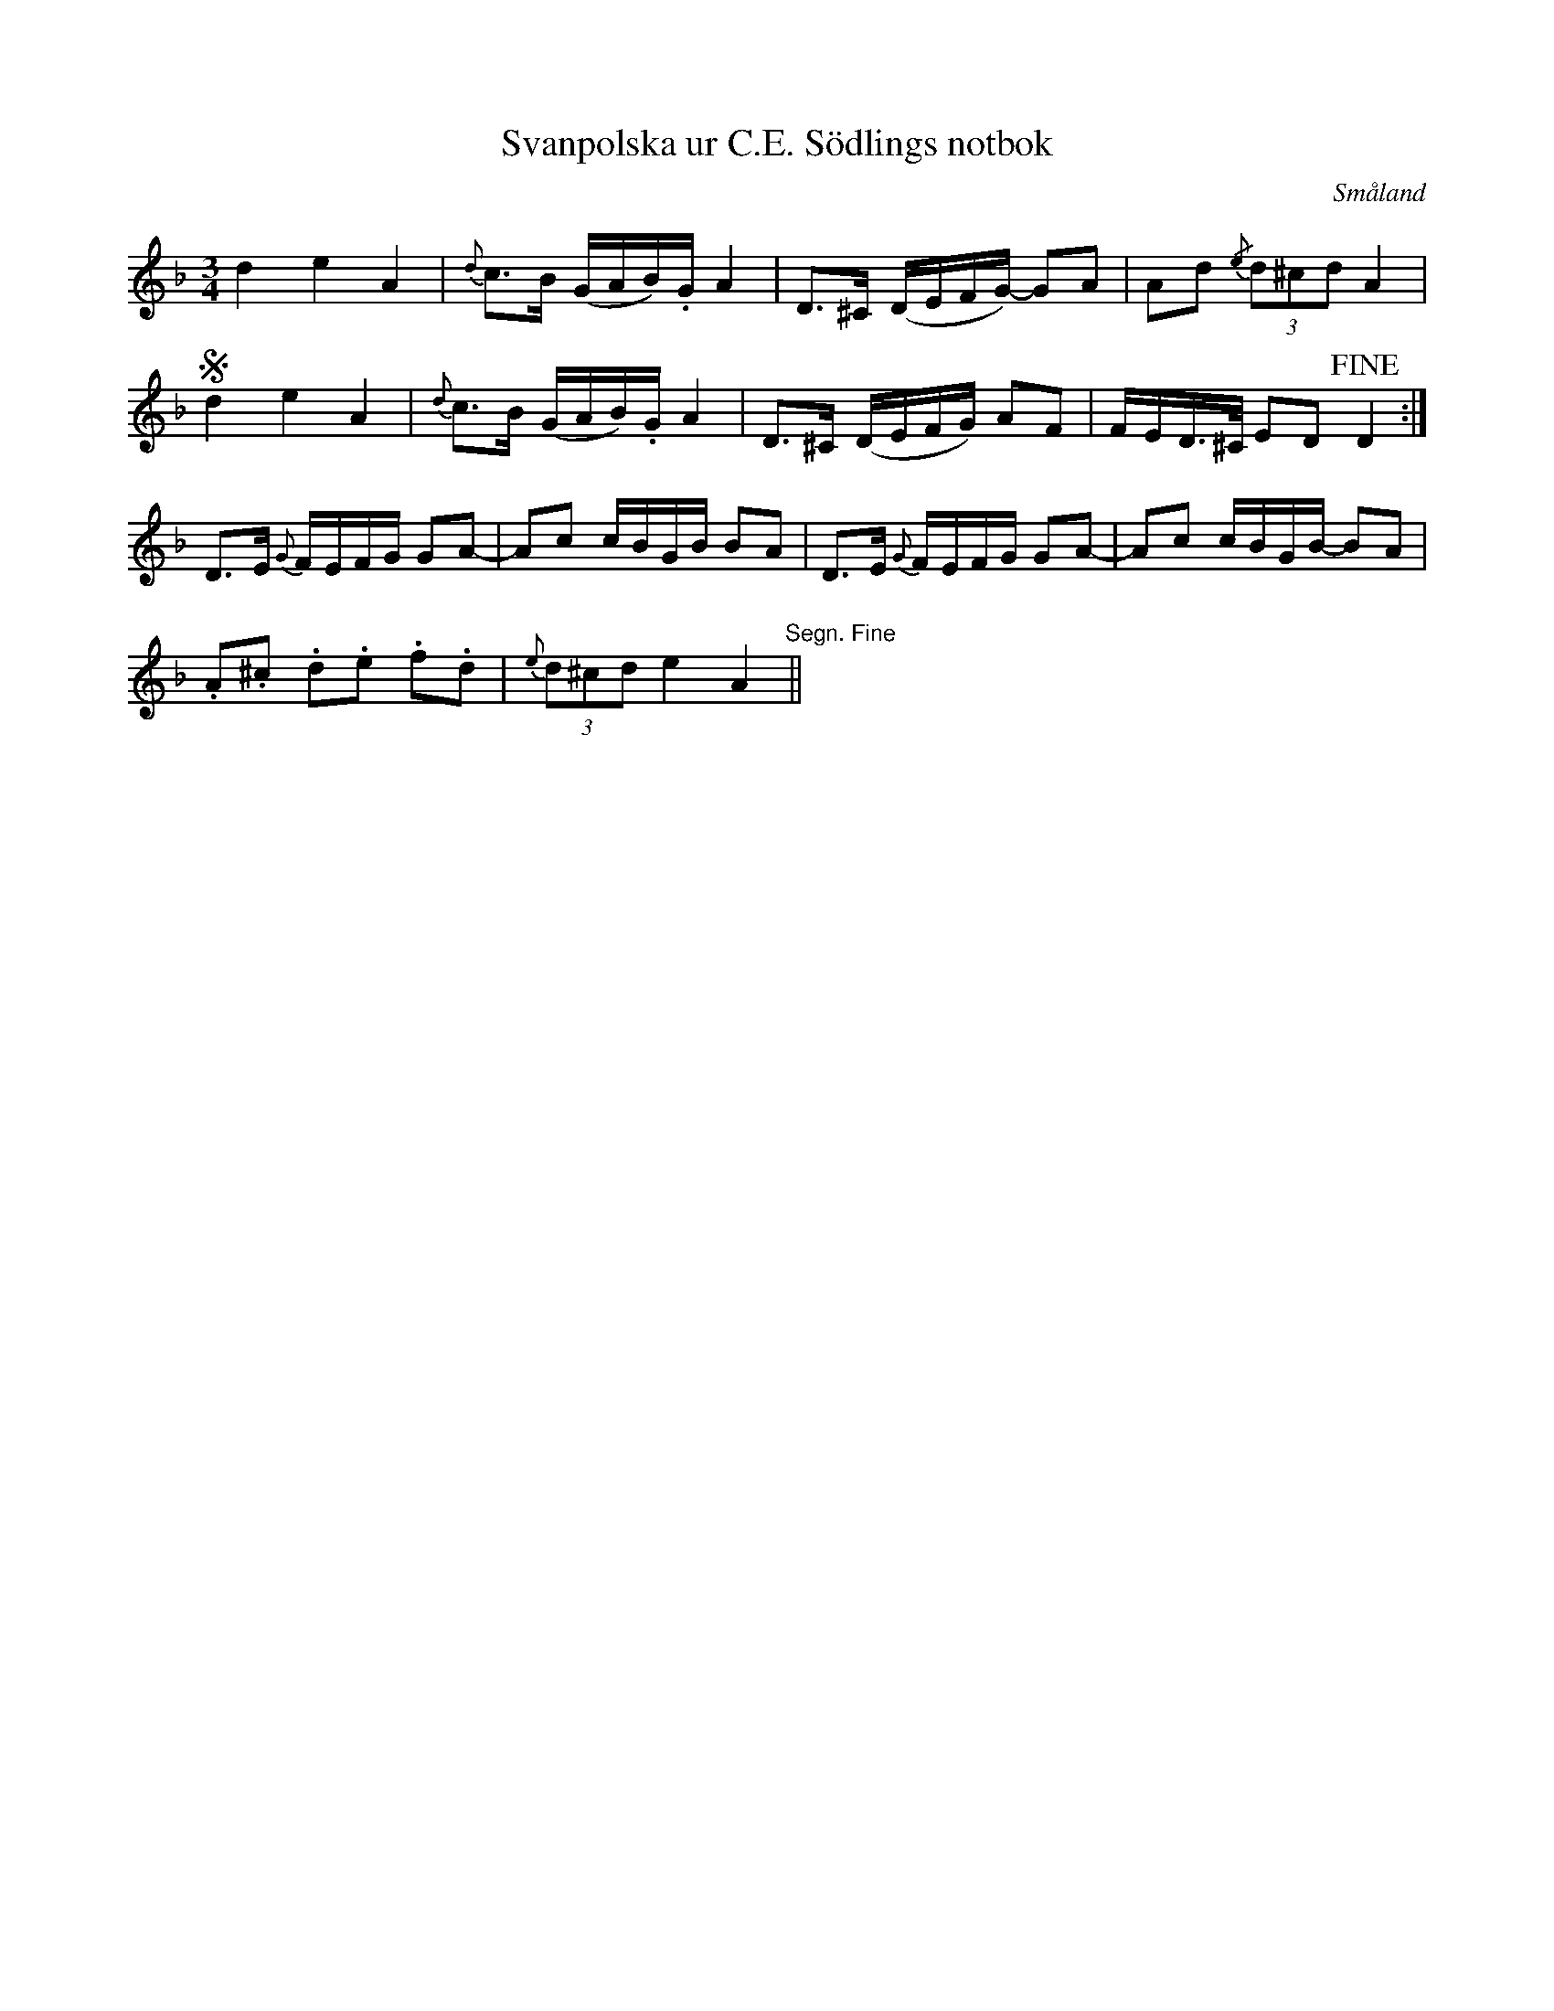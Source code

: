 %%abc-charset utf-8

X:1
T:Svanpolska ur C.E. Södlings notbok
B:C.E. Södling
B:http://www.smus.se/earkiv/fmk/browselarge.php?lang=sw&katalogid=Upprop+26c&bildnr=00055
B:Jämför SMUS - katalog M6 bild 25 nr 56 där den står som "Högtidspolska" efter [[Personer/Mäster Plut]]
N:Se även +
Z:Nils L
R:Polska
O:Småland
M:3/4
L:1/16
K:Dm
d4 e4 A4 | {d}c2>B2 (GAB).G A4 | D2>^C2 (DEFG-) G2A2 | A2d2 {/e}(3d2^c2d2 A4 | S
d4 e4 A4 | {d}c2>B2 (GAB).G A4 | D2>^C2 (DEFG) A2F2 | FED>^C E2D2 !fine!D4 :|
D2>E2 {G}FEFG G2A2- | A2c2 cBGB B2A2 | D2>E2 {G}FEFG G2A2- | A2c2 cBGB- B2A2 |
.A2.^c2 .d2.e2 .f2.d2 | {e}(3d2^c2d2 e4 A4 "Segn. Fine" ||

